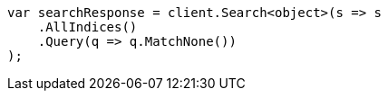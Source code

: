 // query-dsl/match-all-query.asciidoc:39

////
IMPORTANT NOTE
==============
This file is generated from method Line39 in https://github.com/elastic/elasticsearch-net/tree/master/src/Examples/Examples/QueryDsl/MatchAllQueryPage.cs#L45-L62.
If you wish to submit a PR to change this example, please change the source method above
and run dotnet run -- asciidoc in the ExamplesGenerator project directory.
////

[source, csharp]
----
var searchResponse = client.Search<object>(s => s
    .AllIndices()
    .Query(q => q.MatchNone())
);
----
